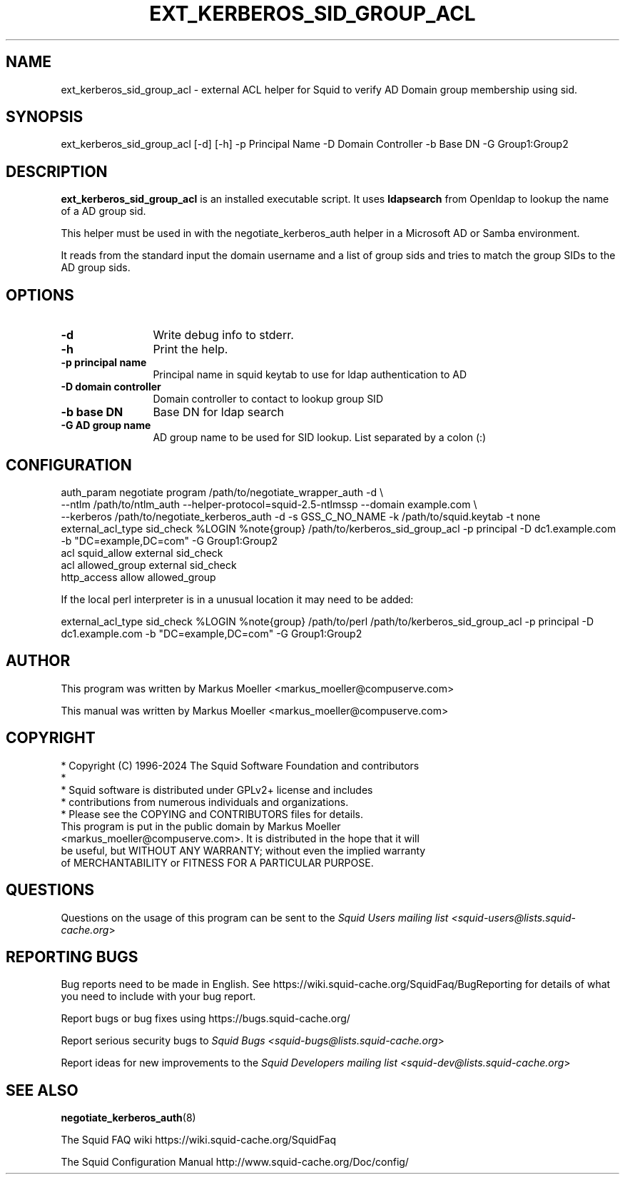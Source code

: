 .\" -*- mode: troff; coding: utf-8 -*-
.\" Automatically generated by Pod::Man 5.01 (Pod::Simple 3.43)
.\"
.\" Standard preamble:
.\" ========================================================================
.de Sp \" Vertical space (when we can't use .PP)
.if t .sp .5v
.if n .sp
..
.de Vb \" Begin verbatim text
.ft CW
.nf
.ne \\$1
..
.de Ve \" End verbatim text
.ft R
.fi
..
.\" \*(C` and \*(C' are quotes in nroff, nothing in troff, for use with C<>.
.ie n \{\
.    ds C` ""
.    ds C' ""
'br\}
.el\{\
.    ds C`
.    ds C'
'br\}
.\"
.\" Escape single quotes in literal strings from groff's Unicode transform.
.ie \n(.g .ds Aq \(aq
.el       .ds Aq '
.\"
.\" If the F register is >0, we'll generate index entries on stderr for
.\" titles (.TH), headers (.SH), subsections (.SS), items (.Ip), and index
.\" entries marked with X<> in POD.  Of course, you'll have to process the
.\" output yourself in some meaningful fashion.
.\"
.\" Avoid warning from groff about undefined register 'F'.
.de IX
..
.nr rF 0
.if \n(.g .if rF .nr rF 1
.if (\n(rF:(\n(.g==0)) \{\
.    if \nF \{\
.        de IX
.        tm Index:\\$1\t\\n%\t"\\$2"
..
.        if !\nF==2 \{\
.            nr % 0
.            nr F 2
.        \}
.    \}
.\}
.rr rF
.\" ========================================================================
.\"
.IX Title "EXT_KERBEROS_SID_GROUP_ACL 8"
.TH EXT_KERBEROS_SID_GROUP_ACL 8 2025-02-02 "perl v5.38.2" "User Contributed Perl Documentation"
.\" For nroff, turn off justification.  Always turn off hyphenation; it makes
.\" way too many mistakes in technical documents.
.if n .ad l
.nh
.SH NAME
.Vb 1
\& ext_kerberos_sid_group_acl \- external ACL helper for Squid to verify AD Domain group membership using sid.
.Ve
.SH SYNOPSIS
.IX Header "SYNOPSIS"
.Vb 1
\& ext_kerberos_sid_group_acl [\-d] [\-h] \-p Principal Name \-D Domain Controller \-b Base DN \-G Group1:Group2
.Ve
.SH DESCRIPTION
.IX Header "DESCRIPTION"
\&\fBext_kerberos_sid_group_acl\fR is an installed executable script.
It uses \fBldapsearch\fR from Openldap to lookup the name of a AD group sid.
.PP
This helper must be used in with the negotiate_kerberos_auth helper in a
Microsoft AD or Samba environment.
.PP
It reads from the standard input the domain username and a list of group sids
and tries to match the group SIDs to the AD group sids.
.SH OPTIONS
.IX Header "OPTIONS"
.IP \fB\-d\fR 12
.IX Item "-d"
Write debug info to stderr.
.IP \fB\-h\fR 12
.IX Item "-h"
Print the help.
.IP "\fB\-p principal name\fR" 12
.IX Item "-p principal name"
Principal name in squid keytab to use for ldap authentication to AD
.IP "\fB\-D domain controller\fR" 12
.IX Item "-D domain controller"
Domain controller to contact to lookup group SID
.IP "\fB\-b base DN\fR" 12
.IX Item "-b base DN"
Base DN for ldap search
.IP "\fB\-G AD group name\fR" 12
.IX Item "-G AD group name"
AD group name to be used for SID lookup. List separated by a colon (:)
.SH CONFIGURATION
.IX Header "CONFIGURATION"
.Vb 7
\&  auth_param negotiate program /path/to/negotiate_wrapper_auth \-d \e
\&       \-\-ntlm /path/to/ntlm_auth \-\-helper\-protocol=squid\-2.5\-ntlmssp \-\-domain example.com \e
\&       \-\-kerberos /path/to/negotiate_kerberos_auth \-d \-s GSS_C_NO_NAME \-k /path/to/squid.keytab \-t none
\&  external_acl_type sid_check %LOGIN %note{group} /path/to/kerberos_sid_group_acl \-p principal \-D dc1.example.com \-b "DC=example,DC=com" \-G Group1:Group2
\&  acl squid_allow external sid_check
\&  acl allowed_group external sid_check
\&  http_access allow allowed_group
.Ve
.PP
If the local perl interpreter is in a unusual location it may need to be added:
.PP
.Vb 1
\&  external_acl_type sid_check %LOGIN %note{group} /path/to/perl /path/to/kerberos_sid_group_acl \-p principal \-D dc1.example.com \-b "DC=example,DC=com" \-G Group1:Group2
.Ve
.SH AUTHOR
.IX Header "AUTHOR"
This program was written by Markus Moeller <markus_moeller@compuserve.com>
.PP
This manual was written by Markus Moeller <markus_moeller@compuserve.com>
.SH COPYRIGHT
.IX Header "COPYRIGHT"
.Vb 5
\& * Copyright (C) 1996\-2024 The Squid Software Foundation and contributors
\& *
\& * Squid software is distributed under GPLv2+ license and includes
\& * contributions from numerous individuals and organizations.
\& * Please see the COPYING and CONTRIBUTORS files for details.
\&
\& This program is put in the public domain by Markus Moeller
\& <markus_moeller@compuserve.com>. It is distributed in the hope that it will
\& be useful, but WITHOUT ANY WARRANTY; without even the implied warranty
\& of MERCHANTABILITY or FITNESS FOR A PARTICULAR PURPOSE.
.Ve
.SH QUESTIONS
.IX Header "QUESTIONS"
Questions on the usage of this program can be sent to the \fISquid Users mailing list <squid\-users@lists.squid\-cache.org\fR>
.SH "REPORTING BUGS"
.IX Header "REPORTING BUGS"
Bug reports need to be made in English.
See https://wiki.squid\-cache.org/SquidFaq/BugReporting for details of what you need to include with your bug report.
.PP
Report bugs or bug fixes using https://bugs.squid\-cache.org/
.PP
Report serious security bugs to \fISquid Bugs <squid\-bugs@lists.squid\-cache.org\fR>
.PP
Report ideas for new improvements to the \fISquid Developers mailing list <squid\-dev@lists.squid\-cache.org\fR>
.SH "SEE ALSO"
.IX Header "SEE ALSO"
\&\fBnegotiate_kerberos_auth\fR\|(8)
.PP
The Squid FAQ wiki https://wiki.squid\-cache.org/SquidFaq
.PP
The Squid Configuration Manual http://www.squid\-cache.org/Doc/config/
